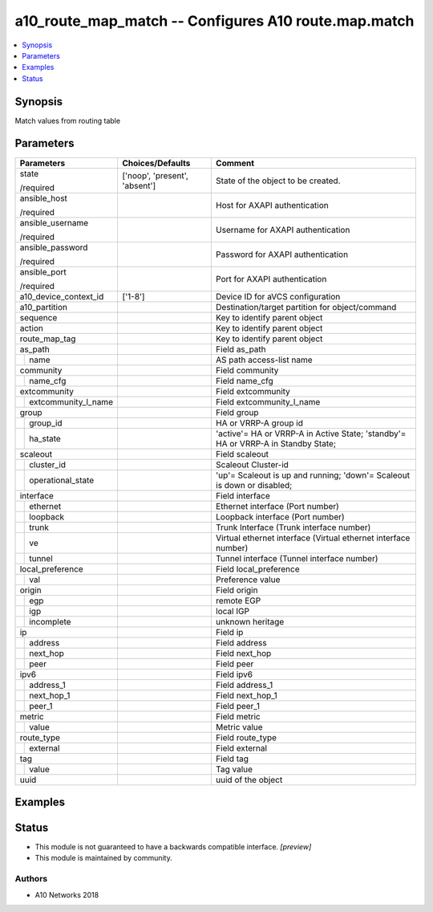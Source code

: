 .. _a10_route_map_match_module:


a10_route_map_match -- Configures A10 route.map.match
=====================================================

.. contents::
   :local:
   :depth: 1


Synopsis
--------

Match values from routing table






Parameters
----------

+-------------------------+-------------------------------+-----------------------------------------------------------------------------------+
| Parameters              | Choices/Defaults              | Comment                                                                           |
|                         |                               |                                                                                   |
|                         |                               |                                                                                   |
+=========================+===============================+===================================================================================+
| state                   | ['noop', 'present', 'absent'] | State of the object to be created.                                                |
|                         |                               |                                                                                   |
| /required               |                               |                                                                                   |
+-------------------------+-------------------------------+-----------------------------------------------------------------------------------+
| ansible_host            |                               | Host for AXAPI authentication                                                     |
|                         |                               |                                                                                   |
| /required               |                               |                                                                                   |
+-------------------------+-------------------------------+-----------------------------------------------------------------------------------+
| ansible_username        |                               | Username for AXAPI authentication                                                 |
|                         |                               |                                                                                   |
| /required               |                               |                                                                                   |
+-------------------------+-------------------------------+-----------------------------------------------------------------------------------+
| ansible_password        |                               | Password for AXAPI authentication                                                 |
|                         |                               |                                                                                   |
| /required               |                               |                                                                                   |
+-------------------------+-------------------------------+-----------------------------------------------------------------------------------+
| ansible_port            |                               | Port for AXAPI authentication                                                     |
|                         |                               |                                                                                   |
| /required               |                               |                                                                                   |
+-------------------------+-------------------------------+-----------------------------------------------------------------------------------+
| a10_device_context_id   | ['1-8']                       | Device ID for aVCS configuration                                                  |
|                         |                               |                                                                                   |
|                         |                               |                                                                                   |
+-------------------------+-------------------------------+-----------------------------------------------------------------------------------+
| a10_partition           |                               | Destination/target partition for object/command                                   |
|                         |                               |                                                                                   |
|                         |                               |                                                                                   |
+-------------------------+-------------------------------+-----------------------------------------------------------------------------------+
| sequence                |                               | Key to identify parent object                                                     |
|                         |                               |                                                                                   |
|                         |                               |                                                                                   |
+-------------------------+-------------------------------+-----------------------------------------------------------------------------------+
| action                  |                               | Key to identify parent object                                                     |
|                         |                               |                                                                                   |
|                         |                               |                                                                                   |
+-------------------------+-------------------------------+-----------------------------------------------------------------------------------+
| route_map_tag           |                               | Key to identify parent object                                                     |
|                         |                               |                                                                                   |
|                         |                               |                                                                                   |
+-------------------------+-------------------------------+-----------------------------------------------------------------------------------+
| as_path                 |                               | Field as_path                                                                     |
|                         |                               |                                                                                   |
|                         |                               |                                                                                   |
+---+---------------------+-------------------------------+-----------------------------------------------------------------------------------+
|   | name                |                               | AS path access-list name                                                          |
|   |                     |                               |                                                                                   |
|   |                     |                               |                                                                                   |
+---+---------------------+-------------------------------+-----------------------------------------------------------------------------------+
| community               |                               | Field community                                                                   |
|                         |                               |                                                                                   |
|                         |                               |                                                                                   |
+---+---------------------+-------------------------------+-----------------------------------------------------------------------------------+
|   | name_cfg            |                               | Field name_cfg                                                                    |
|   |                     |                               |                                                                                   |
|   |                     |                               |                                                                                   |
+---+---------------------+-------------------------------+-----------------------------------------------------------------------------------+
| extcommunity            |                               | Field extcommunity                                                                |
|                         |                               |                                                                                   |
|                         |                               |                                                                                   |
+---+---------------------+-------------------------------+-----------------------------------------------------------------------------------+
|   | extcommunity_l_name |                               | Field extcommunity_l_name                                                         |
|   |                     |                               |                                                                                   |
|   |                     |                               |                                                                                   |
+---+---------------------+-------------------------------+-----------------------------------------------------------------------------------+
| group                   |                               | Field group                                                                       |
|                         |                               |                                                                                   |
|                         |                               |                                                                                   |
+---+---------------------+-------------------------------+-----------------------------------------------------------------------------------+
|   | group_id            |                               | HA or VRRP-A group id                                                             |
|   |                     |                               |                                                                                   |
|   |                     |                               |                                                                                   |
+---+---------------------+-------------------------------+-----------------------------------------------------------------------------------+
|   | ha_state            |                               | 'active'= HA or VRRP-A in Active State; 'standby'= HA or VRRP-A in Standby State; |
|   |                     |                               |                                                                                   |
|   |                     |                               |                                                                                   |
+---+---------------------+-------------------------------+-----------------------------------------------------------------------------------+
| scaleout                |                               | Field scaleout                                                                    |
|                         |                               |                                                                                   |
|                         |                               |                                                                                   |
+---+---------------------+-------------------------------+-----------------------------------------------------------------------------------+
|   | cluster_id          |                               | Scaleout Cluster-id                                                               |
|   |                     |                               |                                                                                   |
|   |                     |                               |                                                                                   |
+---+---------------------+-------------------------------+-----------------------------------------------------------------------------------+
|   | operational_state   |                               | 'up'= Scaleout is up and running; 'down'= Scaleout is down or disabled;           |
|   |                     |                               |                                                                                   |
|   |                     |                               |                                                                                   |
+---+---------------------+-------------------------------+-----------------------------------------------------------------------------------+
| interface               |                               | Field interface                                                                   |
|                         |                               |                                                                                   |
|                         |                               |                                                                                   |
+---+---------------------+-------------------------------+-----------------------------------------------------------------------------------+
|   | ethernet            |                               | Ethernet interface (Port number)                                                  |
|   |                     |                               |                                                                                   |
|   |                     |                               |                                                                                   |
+---+---------------------+-------------------------------+-----------------------------------------------------------------------------------+
|   | loopback            |                               | Loopback interface (Port number)                                                  |
|   |                     |                               |                                                                                   |
|   |                     |                               |                                                                                   |
+---+---------------------+-------------------------------+-----------------------------------------------------------------------------------+
|   | trunk               |                               | Trunk Interface (Trunk interface number)                                          |
|   |                     |                               |                                                                                   |
|   |                     |                               |                                                                                   |
+---+---------------------+-------------------------------+-----------------------------------------------------------------------------------+
|   | ve                  |                               | Virtual ethernet interface (Virtual ethernet interface number)                    |
|   |                     |                               |                                                                                   |
|   |                     |                               |                                                                                   |
+---+---------------------+-------------------------------+-----------------------------------------------------------------------------------+
|   | tunnel              |                               | Tunnel interface (Tunnel interface number)                                        |
|   |                     |                               |                                                                                   |
|   |                     |                               |                                                                                   |
+---+---------------------+-------------------------------+-----------------------------------------------------------------------------------+
| local_preference        |                               | Field local_preference                                                            |
|                         |                               |                                                                                   |
|                         |                               |                                                                                   |
+---+---------------------+-------------------------------+-----------------------------------------------------------------------------------+
|   | val                 |                               | Preference value                                                                  |
|   |                     |                               |                                                                                   |
|   |                     |                               |                                                                                   |
+---+---------------------+-------------------------------+-----------------------------------------------------------------------------------+
| origin                  |                               | Field origin                                                                      |
|                         |                               |                                                                                   |
|                         |                               |                                                                                   |
+---+---------------------+-------------------------------+-----------------------------------------------------------------------------------+
|   | egp                 |                               | remote EGP                                                                        |
|   |                     |                               |                                                                                   |
|   |                     |                               |                                                                                   |
+---+---------------------+-------------------------------+-----------------------------------------------------------------------------------+
|   | igp                 |                               | local IGP                                                                         |
|   |                     |                               |                                                                                   |
|   |                     |                               |                                                                                   |
+---+---------------------+-------------------------------+-----------------------------------------------------------------------------------+
|   | incomplete          |                               | unknown heritage                                                                  |
|   |                     |                               |                                                                                   |
|   |                     |                               |                                                                                   |
+---+---------------------+-------------------------------+-----------------------------------------------------------------------------------+
| ip                      |                               | Field ip                                                                          |
|                         |                               |                                                                                   |
|                         |                               |                                                                                   |
+---+---------------------+-------------------------------+-----------------------------------------------------------------------------------+
|   | address             |                               | Field address                                                                     |
|   |                     |                               |                                                                                   |
|   |                     |                               |                                                                                   |
+---+---------------------+-------------------------------+-----------------------------------------------------------------------------------+
|   | next_hop            |                               | Field next_hop                                                                    |
|   |                     |                               |                                                                                   |
|   |                     |                               |                                                                                   |
+---+---------------------+-------------------------------+-----------------------------------------------------------------------------------+
|   | peer                |                               | Field peer                                                                        |
|   |                     |                               |                                                                                   |
|   |                     |                               |                                                                                   |
+---+---------------------+-------------------------------+-----------------------------------------------------------------------------------+
| ipv6                    |                               | Field ipv6                                                                        |
|                         |                               |                                                                                   |
|                         |                               |                                                                                   |
+---+---------------------+-------------------------------+-----------------------------------------------------------------------------------+
|   | address_1           |                               | Field address_1                                                                   |
|   |                     |                               |                                                                                   |
|   |                     |                               |                                                                                   |
+---+---------------------+-------------------------------+-----------------------------------------------------------------------------------+
|   | next_hop_1          |                               | Field next_hop_1                                                                  |
|   |                     |                               |                                                                                   |
|   |                     |                               |                                                                                   |
+---+---------------------+-------------------------------+-----------------------------------------------------------------------------------+
|   | peer_1              |                               | Field peer_1                                                                      |
|   |                     |                               |                                                                                   |
|   |                     |                               |                                                                                   |
+---+---------------------+-------------------------------+-----------------------------------------------------------------------------------+
| metric                  |                               | Field metric                                                                      |
|                         |                               |                                                                                   |
|                         |                               |                                                                                   |
+---+---------------------+-------------------------------+-----------------------------------------------------------------------------------+
|   | value               |                               | Metric value                                                                      |
|   |                     |                               |                                                                                   |
|   |                     |                               |                                                                                   |
+---+---------------------+-------------------------------+-----------------------------------------------------------------------------------+
| route_type              |                               | Field route_type                                                                  |
|                         |                               |                                                                                   |
|                         |                               |                                                                                   |
+---+---------------------+-------------------------------+-----------------------------------------------------------------------------------+
|   | external            |                               | Field external                                                                    |
|   |                     |                               |                                                                                   |
|   |                     |                               |                                                                                   |
+---+---------------------+-------------------------------+-----------------------------------------------------------------------------------+
| tag                     |                               | Field tag                                                                         |
|                         |                               |                                                                                   |
|                         |                               |                                                                                   |
+---+---------------------+-------------------------------+-----------------------------------------------------------------------------------+
|   | value               |                               | Tag value                                                                         |
|   |                     |                               |                                                                                   |
|   |                     |                               |                                                                                   |
+---+---------------------+-------------------------------+-----------------------------------------------------------------------------------+
| uuid                    |                               | uuid of the object                                                                |
|                         |                               |                                                                                   |
|                         |                               |                                                                                   |
+-------------------------+-------------------------------+-----------------------------------------------------------------------------------+







Examples
--------

.. code-block:: yaml+jinja

    





Status
------




- This module is not guaranteed to have a backwards compatible interface. *[preview]*


- This module is maintained by community.



Authors
~~~~~~~

- A10 Networks 2018

